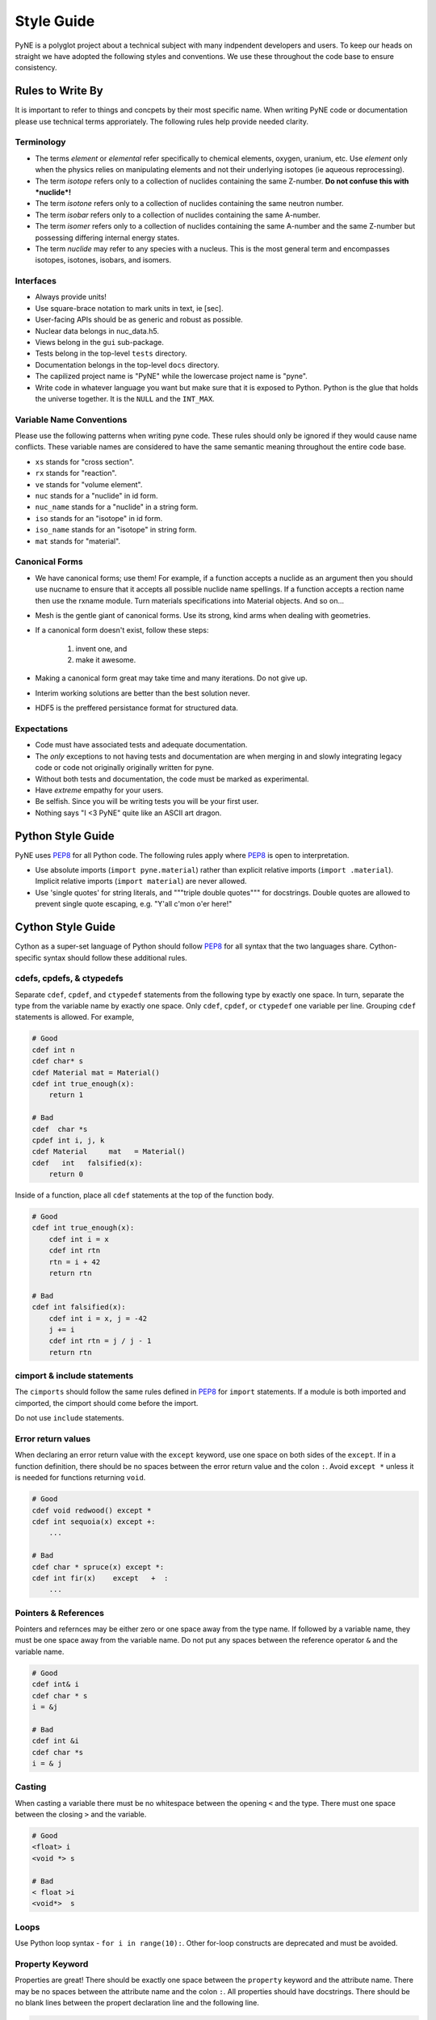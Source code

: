 .. _devsguide_styleguide:

===========
Style Guide
===========
PyNE is a polyglot project about a technical subject with many indpendent developers
and users. To keep our heads on straight we have adopted the following styles and 
conventions.  We use these throughout the code base to ensure consistency. 

----------------------------------
Rules to Write By
----------------------------------
It is important to refer to things and concpets by their most specific name.
When writing PyNE code or documentation please use technical terms approriately.
The following rules help provide needed clarity.

***********
Terminology
***********
* The terms *element* or *elemental* refer specifically to chemical elements,
  oxygen, uranium, etc.  Use *element* only when the physics relies on manipulating 
  elements and not their underlying isotopes (ie aqueous reprocessing).
* The term *isotope* refers only to a collection of nuclides containing the 
  same Z-number.  **Do not confuse this with *nuclide*!**
* The term *isotone* refers only to a collection of nuclides containing the 
  same neutron number.
* The term *isobar* refers only to a collection of nuclides containing the 
  same A-number.
* The term *isomer* refers only to a collection of nuclides containing the 
  same A-number and the same Z-number but possessing differing internal energy 
  states.
* The term *nuclide* may refer to any species with a nucleus. This is the most
  general term and encompasses isotopes, isotones, isobars, and isomers.

**********
Interfaces
**********
* Always provide units! 
* Use square-brace notation to mark units in text, ie [sec].
* User-facing APIs should be as generic and robust as possible.  
* Nuclear data belongs in nuc_data.h5.
* Views belong in the ``gui`` sub-package.
* Tests belong in the top-level ``tests`` directory.
* Documentation belongs in the top-level ``docs`` directory.
* The capilized project name is "PyNE" while the lowercase project name is "pyne".
* Write code in whatever language you want but make sure that it is exposed to Python.
  Python is the glue that holds the universe together. It is the ``NULL`` and the 
  ``INT_MAX``.

*************************
Variable Name Conventions
*************************
Please use the following patterns when writing pyne code. These rules should 
only be ignored if they would cause name conflicts. These variable names are 
considered to have the same semantic meaning throughout the entire code base.

* ``xs`` stands for "cross section".
* ``rx`` stands for "reaction".
* ``ve`` stands for "volume element".
* ``nuc`` stands for a "nuclide" in id form.
* ``nuc_name`` stands for a "nuclide" in a string form.
* ``iso`` stands for an "isotope" in id form.
* ``iso_name`` stands for an "isotope" in string form.
* ``mat`` stands for "material".

***************
Canonical Forms
***************
* We have canonical forms; use them! For example, if a function accepts a nuclide 
  as an argument then you should use nucname to ensure that it accepts all possible 
  nuclide name spellings. If a function accepts a rection name then use the rxname
  module. Turn materials specifications into Material objects.  And so on...
* Mesh is the gentle giant of canonical forms. Use its strong, kind arms when dealing
  with geometries.
* If a canonical form doesn't exist, follow these steps:

    1. invent one, and
    2. make it awesome.

* Making a canonical form great may take time and many iterations. Do not give up.
* Interim working solutions are better than the best solution never.
* HDF5 is the preffered persistance format for structured data.

************
Expectations
************
* Code must have associated tests and adequate documentation.  
* The *only* exceptions to not having tests and documentation are when merging in and
  slowly integrating legacy code or code not originally originally written for pyne.
* Without both tests and documentation, the code must be marked as experimental.
* Have *extreme* empathy for your users.
* Be selfish. Since you will be writing tests you will be your first user.
* Nothing says "I <3 PyNE" quite like an ASCII art dragon.

-------------------
Python Style Guide 
-------------------
PyNE uses `PEP8`_ for all Python code.  The following rules apply where `PEP8`_
is open to interpretation.

* Use absolute imports (``import pyne.material``) rather than explicit relative imports
  (``import .material``). Implicit relative imports (``import material``) are never
  allowed.
* Use 'single quotes' for string literals, and """triple double quotes""" for 
  docstrings. Double quotes are allowed to prevent single quote escaping, 
  e.g. "Y'all c'mon o'er here!"


-------------------
Cython Style Guide 
-------------------
Cython as a super-set language of Python should follow `PEP8`_ for all syntax 
that the two languages share.  Cython-specific syntax should follow these additional
rules.

***************************
cdefs, cpdefs, & ctypedefs
***************************
Separate ``cdef``, ``cpdef``, and ``ctypedef`` statements from the following type by 
exactly one space. In turn, separate the type from the variable name by exactly 
one space. Only ``cdef``, ``cpdef``, or ``ctypedef`` one variable per line. 
Grouping ``cdef`` statements is allowed.  For example,

.. code-block:: cython

    # Good
    cdef int n
    cdef char* s
    cdef Material mat = Material()
    cdef int true_enough(x):
        return 1

    # Bad
    cdef  char *s
    cpdef int i, j, k
    cdef Material     mat   = Material()
    cdef   int   falsified(x):
        return 0

Inside of a function, place all ``cdef`` statements at the top of the function body.

.. code-block:: cython

    # Good
    cdef int true_enough(x):
        cdef int i = x
        cdef int rtn
        rtn = i + 42
        return rtn 

    # Bad
    cdef int falsified(x):
        cdef int i = x, j = -42
        j += i
        cdef int rtn = j / j - 1
        return rtn 

****************************
cimport & include statements
****************************
The ``cimports`` should follow the same rules defined in `PEP8`_ for 
``import`` statements.  If a module is both imported and cimported, the 
cimport should come before the import.

Do not use ``include`` statements.

*******************
Error return values
*******************
When declaring an error return value with the ``except`` keyword, use one 
space on both sides of the ``except``. If in a function definition, there should 
be no spaces between the error return value and the colon ``:``.  Avoid ``except *``
unless it is needed for functions returning ``void``. 

.. code-block:: cython

    # Good
    cdef void redwood() except *
    cdef int sequoia(x) except +:
        ...

    # Bad
    cdef char * spruce(x) except *:
    cdef int fir(x)    except   +  :
        ...


*********************
Pointers & References
*********************
Pointers and refernces may be either zero or one space away from the type name.
If followed by a variable name, they must be one space away from the variable name.
Do not put any spaces between the reference operator ``&`` and the variable name.

.. code-block:: cython

    # Good
    cdef int& i
    cdef char * s
    i = &j

    # Bad
    cdef int &i
    cdef char *s
    i = & j


*******
Casting
*******
When casting a variable there must be no whitespace between the opening ``<`` and
the type.  There must one space between the closing ``>`` and the variable.

.. code-block:: cython

    # Good
    <float> i
    <void *> s

    # Bad
    < float >i
    <void*>  s

*****
Loops
*****
Use Python loop syntax - ``for i in range(10):``.  Other for-loop constructs are 
deprecated and must be avoided.

****************
Property Keyword
****************
Properties are great! There should be exactly one space between the ``property``
keyword and the attribute name.  There may be no spaces between the attribute 
name and the colon ``:``.  All properties should have docstrings. There should 
be no blank lines between the propert declaration line and the following line.

.. code-block:: cython

    # Good
    property has_cone:
        """This class has a cone.
        """
        def __get__(self):
            ...

    # Bad
    property    has_cone :

        def __get__(self):
            ...

**************************************************
Type Declarations, Extern, Public, API, & Readonly
**************************************************
Type declarations, the ``extern`` keyword, the ``public`` keyword, the ``api`` 
keyword, and the ``readonly`` keyword should always be followed by a single space.

.. code-block:: cython

    # Good
    cdef extern void * v
    cdef public api int i
    def sequoia(int x):
        ...

    # Bad
    cdef extern         void * v
    cdef public  api    int    i
    def spruce(int   x):
        ...


.. _PEP8: http://www.python.org/dev/peps/pep-0008/
